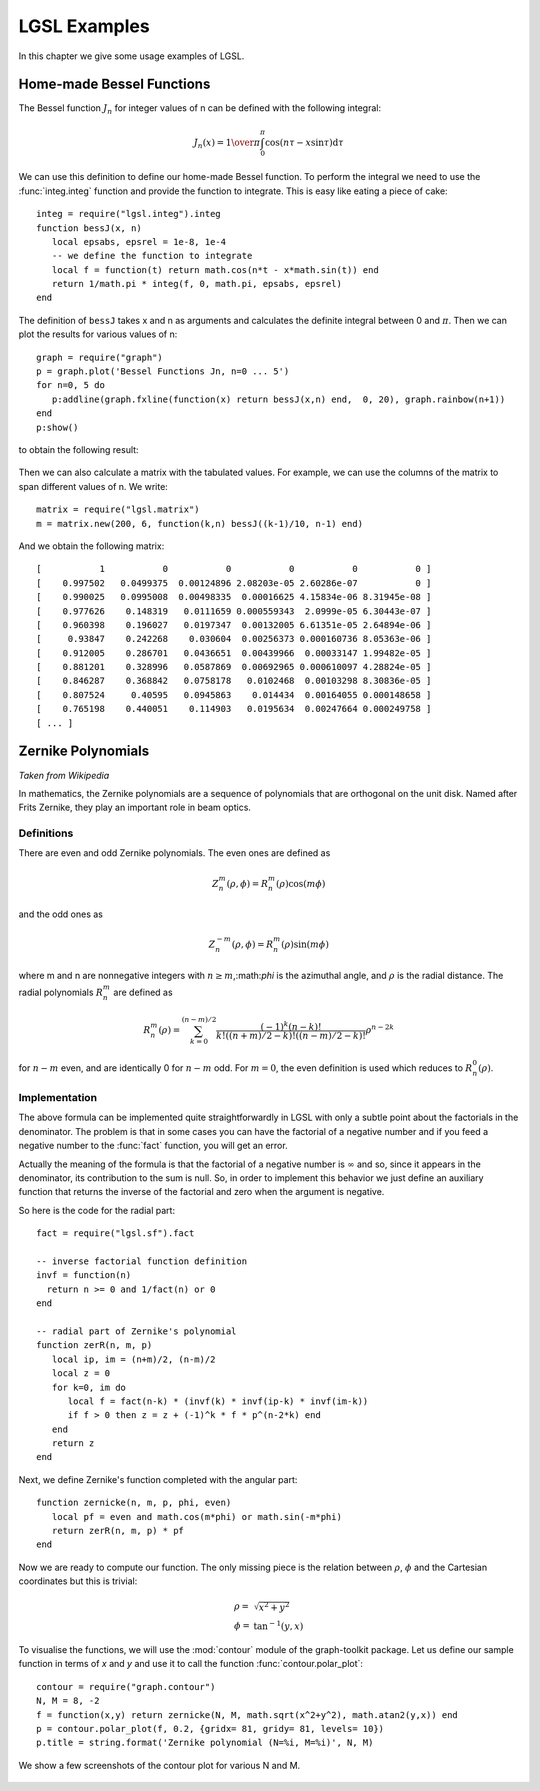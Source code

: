 .. highlight:: lua

.. _lgsl-examples:

LGSL Examples
==================

In this chapter we give some usage examples of LGSL.

Home-made Bessel Functions
--------------------------

The Bessel function :math:`J_n` for integer values of n can be defined with the following integral:

.. math::
   J_n(x) = {1 \over \pi} \int_0^\pi \cos(n \tau - x \sin \tau) \textrm{d}\tau

We can use this definition to define our home-made Bessel function.
To perform the integral we need to use the :func:`integ.integ` function and provide the function to integrate.
This is easy like eating a piece of cake::

   integ = require("lgsl.integ").integ
   function bessJ(x, n)
      local epsabs, epsrel = 1e-8, 1e-4
      -- we define the function to integrate
      local f = function(t) return math.cos(n*t - x*math.sin(t)) end
      return 1/math.pi * integ(f, 0, math.pi, epsabs, epsrel)
   end

The definition of ``bessJ`` takes x and n as arguments and calculates the definite integral between 0 and :math:`\pi`. Then we can plot the results for various values of n::
   
   graph = require("graph")
   p = graph.plot('Bessel Functions Jn, n=0 ... 5')
   for n=0, 5 do
      p:addline(graph.fxline(function(x) return bessJ(x,n) end,  0, 20), graph.rainbow(n+1))
   end
   p:show()

to obtain the following result:

.. figure:: example-bessJ-plot.png

Then we can also calculate a matrix with the tabulated values. For example, we can use the columns of the matrix to span different values of n. We write::

   matrix = require("lgsl.matrix")
   m = matrix.new(200, 6, function(k,n) bessJ((k-1)/10, n-1) end)

And we obtain the following matrix::

  [           1           0           0           0           0           0 ]
  [    0.997502   0.0499375  0.00124896 2.08203e-05 2.60286e-07           0 ]
  [    0.990025   0.0995008  0.00498335  0.00016625 4.15834e-06 8.31945e-08 ]
  [    0.977626    0.148319   0.0111659 0.000559343  2.0999e-05 6.30443e-07 ]
  [    0.960398    0.196027   0.0197347  0.00132005 6.61351e-05 2.64894e-06 ]
  [     0.93847    0.242268    0.030604  0.00256373 0.000160736 8.05363e-06 ]
  [    0.912005    0.286701   0.0436651  0.00439966  0.00033147 1.99482e-05 ]
  [    0.881201    0.328996   0.0587869  0.00692965 0.000610097 4.28824e-05 ]
  [    0.846287    0.368842   0.0758178   0.0102468  0.00103298 8.30836e-05 ]
  [    0.807524     0.40595   0.0945863    0.014434  0.00164055 0.000148658 ]
  [    0.765198    0.440051    0.114903   0.0195634  0.00247664 0.000249758 ]
  [ ... ]


Zernike Polynomials
-------------------

*Taken from Wikipedia*

In mathematics, the Zernike polynomials are a sequence of polynomials that are orthogonal on the unit disk. Named after Frits Zernike, they play an important role in beam optics.

Definitions
~~~~~~~~~~~

There are even and odd Zernike polynomials. The even ones are defined as

.. math::
     Z_n^m(\rho, \phi) = R_n^m(\rho) \cos(m \phi)

and the odd ones as

.. math::
     Z_n^{-m}(\rho, \phi) = R_n^m(\rho) \sin(m \phi)

where m and n are nonnegative integers with :math:`n \ge m`,:math:`\phi` is the azimuthal angle, and :math:`\rho` is the radial distance. The radial polynomials :math:`R_n^m` are defined as

.. math::
     R_n^m(\rho) = \sum_{k=0}^{(n-m)/2} \frac{(-1)^k (n-k)!}{k! ((n+m)/2-k)! ((n-m)/2 - k)!} \rho^{n - 2 k}

for :math:`n - m` even, and are identically 0 for :math:`n - m` odd.
For :math:`m = 0`, the even definition is used which reduces to :math:`R_n^0 (\rho)`.

Implementation
~~~~~~~~~~~~~~

The above formula can be implemented quite straightforwardly in LGSL with only a subtle point about the factorials in the denominator. The problem is that in some cases you can have the factorial of a negative number and if you feed a negative number to the :func:`fact` function, you will get an error.

Actually the meaning of the formula is that the factorial of a negative number is :math:`\infty` and so, since it appears in the denominator, its contribution to the sum is null. So, in order to implement this behavior we just define an auxiliary function that returns the inverse of the factorial and zero when the argument is negative.

So here is the code for the radial part::

  fact = require("lgsl.sf").fact

  -- inverse factorial function definition
  invf = function(n)
    return n >= 0 and 1/fact(n) or 0
  end

  -- radial part of Zernike's polynomial
  function zerR(n, m, p)
     local ip, im = (n+m)/2, (n-m)/2
     local z = 0
     for k=0, im do
        local f = fact(n-k) * (invf(k) * invf(ip-k) * invf(im-k))
        if f > 0 then z = z + (-1)^k * f * p^(n-2*k) end
     end
     return z
  end

Next, we define Zernike's function completed with the angular part::

  function zernicke(n, m, p, phi, even)
     local pf = even and math.cos(m*phi) or math.sin(-m*phi)
     return zerR(n, m, p) * pf
  end

Now we are ready to compute our function. The only missing piece is the relation between :math:`\rho`, :math:`\phi` and the Cartesian coordinates but this is trivial:

.. math::
   \begin{array}{ll}
     \rho = & \sqrt{x^2 + y^2} \\
     \phi = & \tan^{-1}(y, x)
   \end{array}

To visualise the functions, we will use the :mod:`contour` module of the graph-toolkit package.
Let us define our sample function in terms of `x` and `y` and use it to call the function :func:`contour.polar_plot`::

  contour = require("graph.contour")
  N, M = 8, -2
  f = function(x,y) return zernicke(N, M, math.sqrt(x^2+y^2), math.atan2(y,x)) end
  p = contour.polar_plot(f, 0.2, {gridx= 81, gridy= 81, levels= 10})
  p.title = string.format('Zernike polynomial (N=%i, M=%i)', N, M)

We show a few screenshots of the contour plot for various N and M.

.. figure:: zernicke-contour-3-1.png

.. figure:: zernicke-contour-5-1.png

.. figure:: zernicke-contour-5-5.png

.. figure:: zernicke-contour-8-2.png
